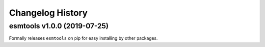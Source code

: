 =================
Changelog History
=================

esmtools v1.0.0 (2019-07-25)
============================
Formally releases ``esmtools`` on pip for easy installing by other packages.

